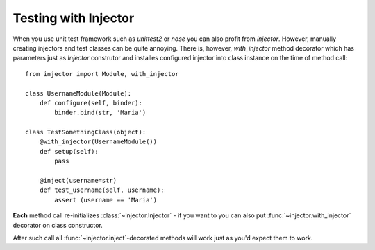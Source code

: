 Testing with Injector
=====================

When you use unit test framework such as `unittest2` or `nose` you can also profit from `injector`. However, manually creating injectors and test classes can be quite annoying. There is, however, `with_injector` method decorator which has parameters just as `Injector` construtor and installes configured injector into class instance on the time of method call::

    from injector import Module, with_injector

    class UsernameModule(Module):
        def configure(self, binder):
            binder.bind(str, 'Maria')

    class TestSomethingClass(object):
        @with_injector(UsernameModule())
        def setup(self):
            pass

        @inject(username=str)
        def test_username(self, username):
            assert (username == 'Maria')

**Each** method call re-initializes :class:`~injector.Injector` - if you want to you can also put :func:`~injector.with_injector` decorator on class constructor.

After such call all :func:`~injector.inject`-decorated methods will work just as you'd expect them to work.
